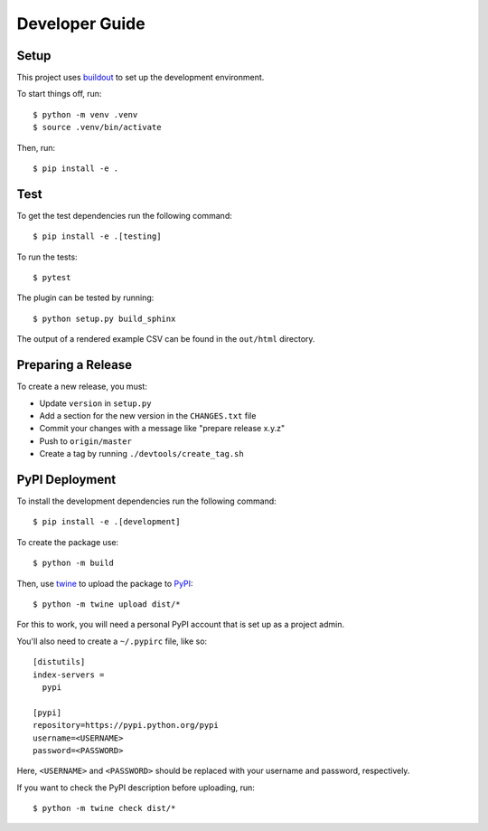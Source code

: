 ===============
Developer Guide
===============

Setup
=====

This project uses buildout_ to set up the development environment.

To start things off, run::

    $ python -m venv .venv
    $ source .venv/bin/activate

Then, run::

    $ pip install -e .

Test
====

To get the test dependencies run the following command::

    $ pip install -e .[testing]

To run the tests::

    $ pytest

The plugin can be tested by running::

    $ python setup.py build_sphinx

The output of a rendered example CSV can be found in the ``out/html`` directory.

Preparing a Release
===================

To create a new release, you must:

- Update ``version`` in ``setup.py``

- Add a section for the new version in the ``CHANGES.txt`` file

- Commit your changes with a message like "prepare release x.y.z"

- Push to ``origin/master``

- Create a tag by running ``./devtools/create_tag.sh``

PyPI Deployment
===============

To install the development dependencies run the following command::

    $ pip install -e .[development]

To create the package use::

    $ python -m build

Then, use twine_ to upload the package to PyPI_::

    $ python -m twine upload dist/*

For this to work, you will need a personal PyPI account that is set up as a project admin.

You'll also need to create a ``~/.pypirc`` file, like so::

    [distutils]
    index-servers =
      pypi

    [pypi]
    repository=https://pypi.python.org/pypi
    username=<USERNAME>
    password=<PASSWORD>

Here, ``<USERNAME>`` and ``<PASSWORD>`` should be replaced with your username and password, respectively.

If you want to check the PyPI description before uploading, run::

    $ python -m twine check dist/*

.. _buildout: https://pypi.python.org/pypi/zc.buildout
.. _PyPI: https://pypi.python.org/pypi
.. _twine: https://pypi.python.org/pypi/twine
